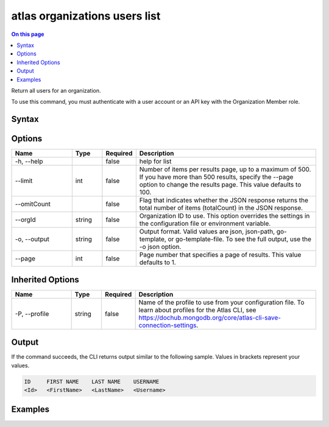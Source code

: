 .. _atlas-organizations-users-list:

==============================
atlas organizations users list
==============================

.. default-domain:: mongodb

.. contents:: On this page
   :local:
   :backlinks: none
   :depth: 1
   :class: singlecol

Return all users for an organization.

To use this command, you must authenticate with a user account or an API key with the Organization Member role.

Syntax
------

.. code-block::
   :caption: Command Syntax

   atlas organizations users list [options]

.. Code end marker, please don't delete this comment

Options
-------

.. list-table::
   :header-rows: 1
   :widths: 20 10 10 60

   * - Name
     - Type
     - Required
     - Description
   * - -h, --help
     - 
     - false
     - help for list
   * - --limit
     - int
     - false
     - Number of items per results page, up to a maximum of 500. If you have more than 500 results, specify the --page option to change the results page. This value defaults to 100.
   * - --omitCount
     - 
     - false
     - Flag that indicates whether the JSON response returns the total number of items (totalCount) in the JSON response.
   * - --orgId
     - string
     - false
     - Organization ID to use. This option overrides the settings in the configuration file or environment variable.
   * - -o, --output
     - string
     - false
     - Output format. Valid values are json, json-path, go-template, or go-template-file. To see the full output, use the -o json option.
   * - --page
     - int
     - false
     - Page number that specifies a page of results. This value defaults to 1.

Inherited Options
-----------------

.. list-table::
   :header-rows: 1
   :widths: 20 10 10 60

   * - Name
     - Type
     - Required
     - Description
   * - -P, --profile
     - string
     - false
     - Name of the profile to use from your configuration file. To learn about profiles for the Atlas CLI, see https://dochub.mongodb.org/core/atlas-cli-save-connection-settings.

Output
------

If the command succeeds, the CLI returns output similar to the following sample. Values in brackets represent your values.

.. code-block::

   ID     FIRST NAME    LAST NAME    USERNAME
   <Id>   <FirstName>   <LastName>   <Username>
   

Examples
--------

.. code-block::
   :copyable: false

   # Return a JSON-formatted list of all users for the organization with the ID 5e2211c17a3e5a48f5497de3:
   atlas organizations users list --orgId 5e2211c17a3e5a48f5497de3 --output json
